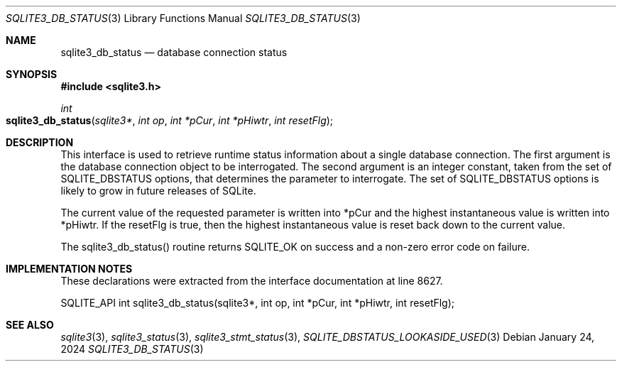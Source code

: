 .Dd January 24, 2024
.Dt SQLITE3_DB_STATUS 3
.Os
.Sh NAME
.Nm sqlite3_db_status
.Nd database connection status
.Sh SYNOPSIS
.In sqlite3.h
.Ft int
.Fo sqlite3_db_status
.Fa "sqlite3*"
.Fa "int op"
.Fa "int *pCur"
.Fa "int *pHiwtr"
.Fa "int resetFlg"
.Fc
.Sh DESCRIPTION
This interface is used to retrieve runtime status information about
a single database connection.
The first argument is the database connection object to be interrogated.
The second argument is an integer constant, taken from the set of SQLITE_DBSTATUS options,
that determines the parameter to interrogate.
The set of SQLITE_DBSTATUS options is likely
to grow in future releases of SQLite.
.Pp
The current value of the requested parameter is written into *pCur
and the highest instantaneous value is written into *pHiwtr.
If the resetFlg is true, then the highest instantaneous value is reset
back down to the current value.
.Pp
The sqlite3_db_status() routine returns SQLITE_OK on success and a
non-zero error code on failure.
.Pp
.Sh IMPLEMENTATION NOTES
These declarations were extracted from the
interface documentation at line 8627.
.Bd -literal
SQLITE_API int sqlite3_db_status(sqlite3*, int op, int *pCur, int *pHiwtr, int resetFlg);
.Ed
.Sh SEE ALSO
.Xr sqlite3 3 ,
.Xr sqlite3_status 3 ,
.Xr sqlite3_stmt_status 3 ,
.Xr SQLITE_DBSTATUS_LOOKASIDE_USED 3
